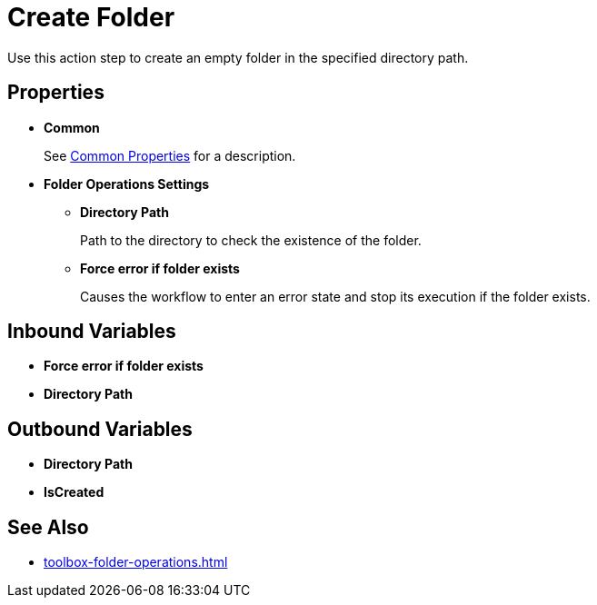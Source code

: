 = Create Folder 

Use this action step to create an empty folder in the specified directory path. 

== Properties 

* *Common* 
+
See xref:common-properties.adoc[Common Properties] for a description.  

* *Folder Operations Settings* 
** *Directory Path* 
+
Path to the directory to check the existence of the folder. 
** *Force error if folder exists* 
+
Causes the workflow to enter an error state and stop its execution if the folder exists. 

== Inbound Variables 

* *Force error if folder exists* 
* *Directory Path* 

== Outbound Variables 

* *Directory Path* 
* *IsCreated* 

== See Also 

* xref:toolbox-folder-operations.adoc[]